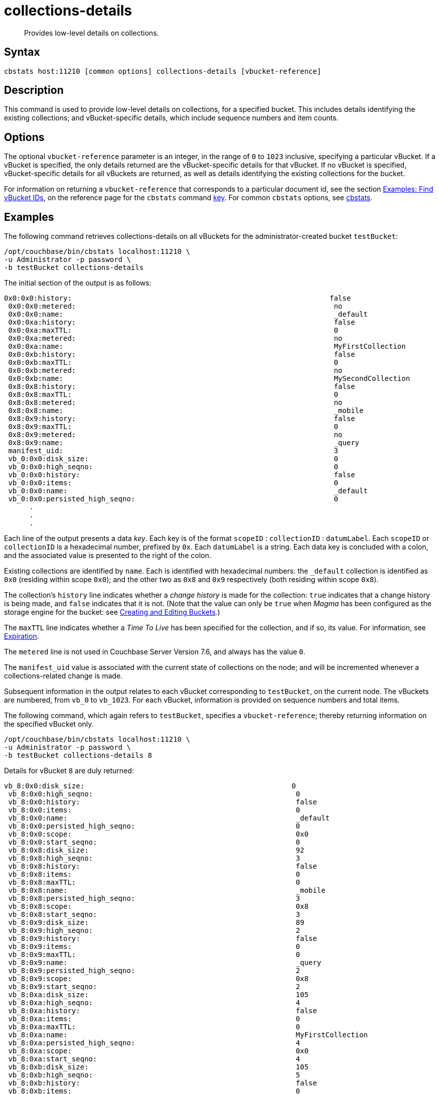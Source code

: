 = collections-details
:description: Provides low-level details on collections.
:page-topic-type: reference

[abstract]
{description}

== Syntax

----
cbstats host:11210 [common options] collections-details [vbucket-reference]
----

== Description

This command is used to provide low-level details on collections, for a specified bucket.
This includes details identifying the existing collections; and vBucket-specific details, which include sequence numbers and item counts.

== Options

The optional `vbucket-reference` parameter is an integer, in the range of `0` to `1023` inclusive, specifying a particular vBucket.
If a vBucket is specified, the only details returned are the vBucket-specific details for that vBucket.
If no vBucket is specified, vBucket-specific details for all vBuckets are returned, as well as details identifying the existing collections for the bucket.

For information on returning a `vbucket-reference` that corresponds to a particular document id, see the section xref:cli:cbstats/cbstats-key.adoc#find-vbucket-ids[Examples: Find vBucket IDs], on the reference page for the `cbstats` command xref:cli:cbstats/cbstats-key.adoc[key].
For common [.cmd]`cbstats` options, see xref:cli:cbstats-intro.adoc[cbstats].

== Examples

The following command retrieves collections-details on all vBuckets for the administrator-created bucket `testBucket`:

----
/opt/couchbase/bin/cbstats localhost:11210 \
-u Administrator -p password \
-b testBucket collections-details
----

The initial section of the output is as follows:

----
0x0:0x0:history:                                                             false
 0x0:0x0:metered:                                                             no
 0x0:0x0:name:                                                                _default
 0x0:0xa:history:                                                             false
 0x0:0xa:maxTTL:                                                              0
 0x0:0xa:metered:                                                             no
 0x0:0xa:name:                                                                MyFirstCollection
 0x0:0xb:history:                                                             false
 0x0:0xb:maxTTL:                                                              0
 0x0:0xb:metered:                                                             no
 0x0:0xb:name:                                                                MySecondCollection
 0x8:0x8:history:                                                             false
 0x8:0x8:maxTTL:                                                              0
 0x8:0x8:metered:                                                             no
 0x8:0x8:name:                                                                _mobile
 0x8:0x9:history:                                                             false
 0x8:0x9:maxTTL:                                                              0
 0x8:0x9:metered:                                                             no
 0x8:0x9:name:                                                                _query
 manifest_uid:                                                                3
 vb_0:0x0:disk_size:                                                          0
 vb_0:0x0:high_seqno:                                                         0
 vb_0:0x0:history:                                                            false
 vb_0:0x0:items:                                                              0
 vb_0:0x0:name:                                                               _default
 vb_0:0x0:persisted_high_seqno:                                               0
      .
      .
      .
----

Each line of the output presents a data _key_.
Each key is of the format `scopeID` &#58; `collectionID` &#58; `datumLabel`.
Each `scopeID` or `collectionID` is a hexadecimal number, prefixed by `0x`.
Each `datumLabel` is a string.
Each data key is concluded with a colon, and the associated value is presented to the right of the colon.

Existing collections are identified by `name`.
Each is identified with hexadecimal numbers: the `_default` collection is identified as `0x0` (residing within scope `0x0`); and the other two as `0x8` and `0x9` respectively (both residing within scope `0x8`).

The collection's `history` line indicates whether a _change history_ is made for the collection: `true` indicates that a change history is being made, and `false` indicates that it is not.
(Note that the value can only be `true` when _Magma_ has been configured as the storage engine for the bucket: see xref:rest-api:rest-bucket-create.adoc[Creating and Editing Buckets].)

The `maxTTL` line indicates whether a _Time To Live_ has been specified for the collection, and if so, its value.
For information, see xref:learn:data/expiration.adoc[Expiration].

The `metered` line is not used in Couchbase Server Version 7.6, and always has the value `0`.

The `manifest_uid` value is associated with the current state of collections on the node; and will be incremented whenever a collections-related change is made.

Subsequent information in the output relates to each vBucket corresponding to `testBucket`, on the current node.
The vBuckets are numbered, from `vb_0` to `vb_1023`.
For each vBucket, information is provided on sequence numbers and total items.

The following command, which again refers to `testBucket`, specifies a `vbucket-reference`; thereby returning information on the specified vBucket only.

----
/opt/couchbase/bin/cbstats localhost:11210 \
-u Administrator -p password \
-b testBucket collections-details 8
----

Details for vBucket `8` are duly returned:

----
vb_8:0x0:disk_size:                                                 0
 vb_8:0x0:high_seqno:                                                0
 vb_8:0x0:history:                                                   false
 vb_8:0x0:items:                                                     0
 vb_8:0x0:name:                                                      _default
 vb_8:0x0:persisted_high_seqno:                                      0
 vb_8:0x0:scope:                                                     0x0
 vb_8:0x0:start_seqno:                                               0
 vb_8:0x8:disk_size:                                                 92
 vb_8:0x8:high_seqno:                                                3
 vb_8:0x8:history:                                                   false
 vb_8:0x8:items:                                                     0
 vb_8:0x8:maxTTL:                                                    0
 vb_8:0x8:name:                                                      _mobile
 vb_8:0x8:persisted_high_seqno:                                      3
 vb_8:0x8:scope:                                                     0x8
 vb_8:0x8:start_seqno:                                               3
 vb_8:0x9:disk_size:                                                 89
 vb_8:0x9:high_seqno:                                                2
 vb_8:0x9:history:                                                   false
 vb_8:0x9:items:                                                     0
 vb_8:0x9:maxTTL:                                                    0
 vb_8:0x9:name:                                                      _query
 vb_8:0x9:persisted_high_seqno:                                      2
 vb_8:0x9:scope:                                                     0x8
 vb_8:0x9:start_seqno:                                               2
 vb_8:0xa:disk_size:                                                 105
 vb_8:0xa:high_seqno:                                                4
 vb_8:0xa:history:                                                   false
 vb_8:0xa:items:                                                     0
 vb_8:0xa:maxTTL:                                                    0
 vb_8:0xa:name:                                                      MyFirstCollection
 vb_8:0xa:persisted_high_seqno:                                      4
 vb_8:0xa:scope:                                                     0x0
 vb_8:0xa:start_seqno:                                               4
 vb_8:0xb:disk_size:                                                 105
 vb_8:0xb:high_seqno:                                                5
 vb_8:0xb:history:                                                   false
 vb_8:0xb:items:                                                     0
 vb_8:0xb:maxTTL:                                                    0
 vb_8:0xb:name:                                                      MySecondCollection
 vb_8:0xb:persisted_high_seqno:                                      5
 vb_8:0xb:scope:                                                     0x0
 vb_8:0xb:start_seqno:                                               5
 vb_8:collections:                                                   5
 vb_8:manifest:uid:                                                  3
 vb_8:manifest:uidvb_8:default_mvs:                                  0
 vb_8:manifest:uidvb_8:default_mvsvb_8:default_legacy_max_dcp_seqno: 0
----

== See Also

For an overview of scopes and collections, see xref:learn:data/scopes-and-collections.adoc[Scopes and Collections].

For a step-by-step explanation of creating scopes and collections with the CLI, see xref:manage:manage-scopes-and-collections/manage-scopes-and-collections.adoc#manage-scopes-and-collections-with-the-cli[Manage Scopes and Collections with the CLI].
For a comparable explanation with the REST API, see xref:manage:manage-scopes-and-collections/manage-scopes-and-collections.adoc#manage-scopes-and-collections-with-the-rest-api[Manage Scopes and Collections with the REST API].

For information on _Time To Live_, see xref:learn:data/expiration.adoc[Expiration].

To use `cbstats` to provide higher-level information on collections, see the reference page for the xref:cli:cbstats/cbstats-collections.adoc[collections] command.

For information on establishing a change history for collections within a bucket, see see xref:rest-api:rest-bucket-create.adoc[Creating and Editing Buckets].
